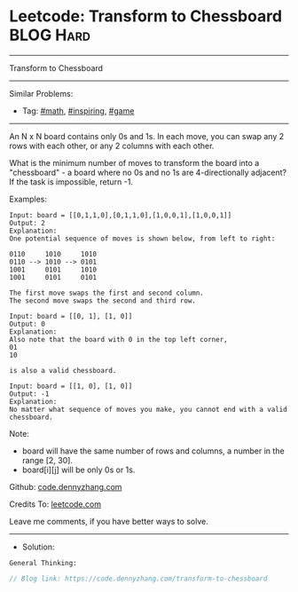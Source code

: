 * Leetcode: Transform to Chessboard                              :BLOG:Hard:
#+STARTUP: showeverything
#+OPTIONS: toc:nil \n:t ^:nil creator:nil d:nil
:PROPERTIES:
:type:     math, inspiring, game
:END:
---------------------------------------------------------------------
Transform to Chessboard
---------------------------------------------------------------------
#+BEGIN_HTML
<a href="https://github.com/dennyzhang/code.dennyzhang.com/tree/master/problems/transform-to-chessboard"><img align="right" width="200" height="183" src="https://www.dennyzhang.com/wp-content/uploads/denny/watermark/github.png" /></a>
#+END_HTML
Similar Problems:
- Tag: [[https://code.dennyzhang.com/tag/math][#math]], [[https://code.dennyzhang.com/tag/inspiring][#inspiring]], [[https://code.dennyzhang.com/tag/game][#game]]
---------------------------------------------------------------------
An N x N board contains only 0s and 1s. In each move, you can swap any 2 rows with each other, or any 2 columns with each other.

What is the minimum number of moves to transform the board into a "chessboard" - a board where no 0s and no 1s are 4-directionally adjacent? If the task is impossible, return -1.

Examples:
#+BEGIN_EXAMPLE
Input: board = [[0,1,1,0],[0,1,1,0],[1,0,0,1],[1,0,0,1]]
Output: 2
Explanation:
One potential sequence of moves is shown below, from left to right:

0110     1010     1010
0110 --> 1010 --> 0101
1001     0101     1010
1001     0101     0101

The first move swaps the first and second column.
The second move swaps the second and third row.
#+END_EXAMPLE

#+BEGIN_EXAMPLE
Input: board = [[0, 1], [1, 0]]
Output: 0
Explanation:
Also note that the board with 0 in the top left corner,
01
10

is also a valid chessboard.
#+END_EXAMPLE

#+BEGIN_EXAMPLE
Input: board = [[1, 0], [1, 0]]
Output: -1
Explanation:
No matter what sequence of moves you make, you cannot end with a valid chessboard.
#+END_EXAMPLE

Note:

- board will have the same number of rows and columns, a number in the range [2, 30].
- board[i][j] will be only 0s or 1s.

Github: [[https://github.com/dennyzhang/code.dennyzhang.com/tree/master/problems/transform-to-chessboard][code.dennyzhang.com]]

Credits To: [[https://leetcode.com/problems/transform-to-chessboard/description/][leetcode.com]]

Leave me comments, if you have better ways to solve.
---------------------------------------------------------------------
- Solution:

#+BEGIN_EXAMPLE
General Thinking:
#+END_EXAMPLE

#+BEGIN_SRC go
// Blog link: https://code.dennyzhang.com/transform-to-chessboard

#+END_SRC

#+BEGIN_HTML
<div style="overflow: hidden;">
<div style="float: left; padding: 5px"> <a href="https://www.linkedin.com/in/dennyzhang001"><img src="https://www.dennyzhang.com/wp-content/uploads/sns/linkedin.png" alt="linkedin" /></a></div>
<div style="float: left; padding: 5px"><a href="https://github.com/dennyzhang"><img src="https://www.dennyzhang.com/wp-content/uploads/sns/github.png" alt="github" /></a></div>
<div style="float: left; padding: 5px"><a href="https://www.dennyzhang.com/slack" target="_blank" rel="nofollow"><img src="https://www.dennyzhang.com/wp-content/uploads/sns/slack.png" alt="slack"/></a></div>
</div>
#+END_HTML
